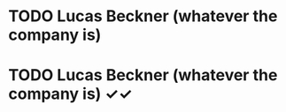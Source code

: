 * TODO Lucas Beckner (whatever the company is)
  DEADLINE: <2022-04-04 Mon>
* TODO Lucas Beckner (whatever the company is) ✓✓
  DEADLINE: <2022-06-25 Sat>

